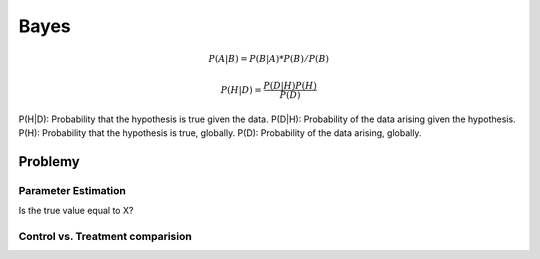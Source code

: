 *****
Bayes
*****

.. math::

    P(A|B) = P(B|A) * P(B) / P(B)

    P(H|D) = \frac{P(D|H)P(H)}{P(D)}

P(H|D): Probability that the hypothesis is true given the data.
P(D|H): Probability of the data arising given the hypothesis.
P(H): Probability that the hypothesis is true, globally.
P(D): Probability of the data arising, globally.

Problemy
========

Parameter Estimation
--------------------

Is the true value equal to X?

Control vs. Treatment comparision
---------------------------------


